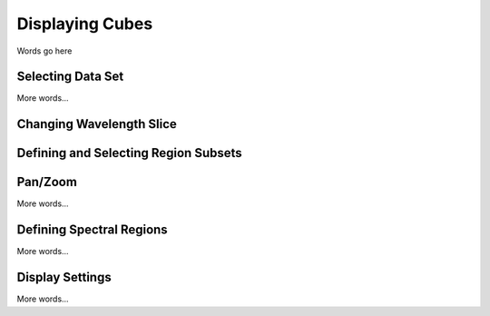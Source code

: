 ****************
Displaying Cubes
****************

Words go here

Selecting Data Set
==================

More words...

Changing Wavelength Slice
=========================

Defining and Selecting Region Subsets
=====================================

Pan/Zoom
========

More words...

Defining Spectral Regions
=========================

More words...

Display Settings
================

More words...